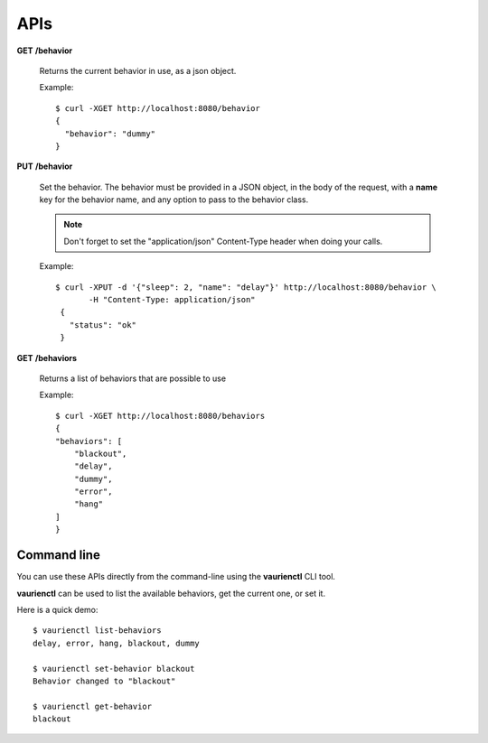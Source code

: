.. _apis:

APIs
====


**GET** **/behavior**

   Returns the current behavior in use, as a json object.

   Example::

       $ curl -XGET http://localhost:8080/behavior
       {
         "behavior": "dummy"
       }


**PUT** **/behavior**

   Set the behavior. The behavior must be provided in a JSON object,
   in the body of the request, with a **name** key for the behavior
   name, and any option to pass to the behavior class.

   .. note::

        Don't forget to set the "application/json" Content-Type header
        when doing your calls.

   Example::

      $ curl -XPUT -d '{"sleep": 2, "name": "delay"}' http://localhost:8080/behavior \
             -H "Content-Type: application/json"
       {
         "status": "ok"
       }


**GET** **/behaviors**

   Returns a list of behaviors that are possible to use

   Example::

      $ curl -XGET http://localhost:8080/behaviors
      {
      "behaviors": [
          "blackout",
          "delay",
          "dummy",
          "error",
          "hang"
      ]
      }


Command line
------------

You can use these APIs directly from the command-line using the **vaurienctl**
CLI tool.

**vaurienctl** can be used to list the available behaviors, get the current one,
or set it.

Here is a quick demo::

    $ vaurienctl list-behaviors
    delay, error, hang, blackout, dummy

    $ vaurienctl set-behavior blackout
    Behavior changed to "blackout"

    $ vaurienctl get-behavior
    blackout
